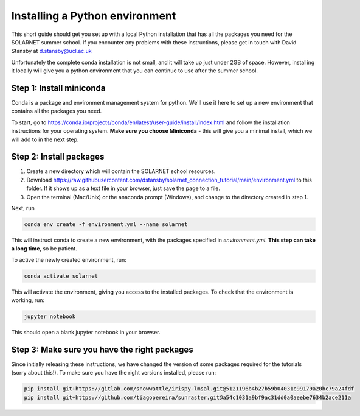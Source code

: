 Installing a Python environment
===============================

This short guide should get you set up with a local Python installation that
has all the packages you need for the SOLARNET summer school. If you encounter
any problems with these instructions, please get in touch with David Stansby
at d.stansby@ucl.ac.uk

Unfortunately the complete conda installation is not small, and it will take
up just under 2GB of space. However, installing it locally will give you a
python environment that you can continue to use after the summer school.

Step 1: Install miniconda
-------------------------
Conda is a package and environment management system for python. We'll use it
here to set up a new environment that contains all the packages you need.

To start, go to https://conda.io/projects/conda/en/latest/user-guide/install/index.html
and follow the installation instructions for your operating system. **Make sure
you choose Miniconda** - this will give you a minimal install, which we will add
to in the next step.

Step 2: Install packages
------------------------
1. Create a new directory which will contain the SOLARNET school resources.
2. Download https://raw.githubusercontent.com/dstansby/solarnet_connection_tutorial/main/environment.yml
   to this folder. If it shows up as a text file in your browser, just save
   the page to a file.
3. Open the terminal (Mac/Unix) or the anaconda prompt (Windows), and change to
   the directory created in step 1.


Next, run

.. code-block:: bash

  conda env create -f environment.yml --name solarnet

This will instruct conda to create a new environment, with the packages
specified in *environment.yml*. **This step can take a long time**,
so be patient.

To active the newly created environment, run:

.. code-block:: bash

  conda activate solarnet

This will activate the environment, giving you access to the installed packages.
To check that the environment is working, run:

.. code-block:: bash

  jupyter notebook

This should open a blank jupyter notebook in your browser.

Step 3: Make sure you have the right packages
---------------------------------------------
Since initially releasing these instructions, we have changed the version of some packages
required for the tutorials (sorry about this!). To make sure you have the right
versions installed, please run:

.. code-block:: bash

  pip install git+https://gitlab.com/snowwattle/irispy-lmsal.git@5121196b4b27b59b04031c99179a20bc79a24fdf
  pip install git+https://github.com/tiagopereira/sunraster.git@a54c1031a9bf9ac31dd0a0aeebe7634b2ace211a
